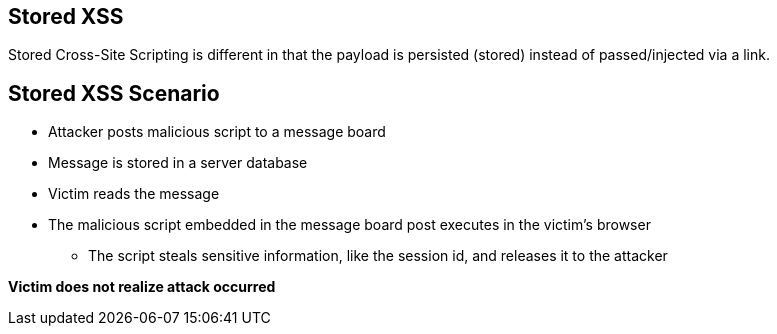 == Stored XSS
Stored Cross-Site Scripting is different in that the payload is persisted (stored) instead of passed/injected via a link.

== Stored XSS Scenario
* Attacker posts malicious script to a message board
* Message is stored in a server database
* Victim reads the message
* The malicious script embedded in the message board post executes in the victim’s browser
** The script steals sensitive information, like the session id, and releases it to the attacker

*Victim does not realize attack occurred*
